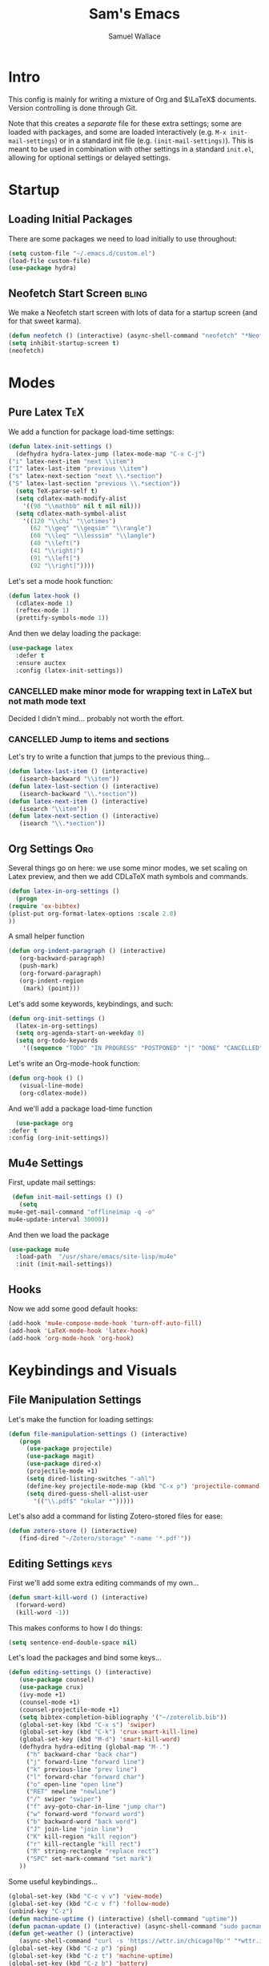 #+TITLE: Sam's Emacs
#+AUTHOR: Samuel Wallace
#+HTML_HEAD: <link rel="stylesheet" type="text/css" href="styles.css" />
#+PROPERTY: header-args:emacs-lisp :tangle more-settings.el :comments no :exports code

* Intro

  This config is mainly for writing a mixture of Org and $\LaTeX$ documents. Version controlling is done through Git.

  Note that this creates a /separate/ file for these extra settings; some are loaded with packages, and some are loaded interactively (e.g. ~M-x init-mail-settings~) or in a standard init file (e.g. ~(init-mail-settings)~). This is meant to be used in combination with other settings in a standard ~init.el~, allowing for optional settings or delayed settings.
  
* Startup
** Loading Initial Packages
  
   There are some packages we need to load initially to use throughout:

   #+BEGIN_SRC emacs-lisp
     (setq custom-file "~/.emacs.d/custom.el")
     (load-file custom-file)
     (use-package hydra)
   #+END_SRC

** Neofetch Start Screen :bling:

   We make a Neofetch start screen with lots of data for a startup screen (and for that sweet karma).

   #+BEGIN_SRC emacs-lisp
     (defun neofetch () (interactive) (async-shell-command "neofetch" "*Neofetch*"))
     (setq inhibit-startup-screen t)
     (neofetch)
   #+END_SRC

* Modes
** Pure Latex :TeX:

   We add a function for package load-time settings:
   #+BEGIN_SRC emacs-lisp
     (defun latex-init-settings ()
       (defhydra hydra-latex-jump (latex-mode-map "C-x C-j")
	 ("i" latex-next-item "next \\item")
	 ("I" latex-last-item "previous \\item")
	 ("s" latex-next-section "next \\.*section")
	 ("S" latex-last-section "previous \\.*section"))
       (setq TeX-parse-self t)
       (setq cdlatex-math-modify-alist
	     '((98 "\\mathbb" nil t nil nil)))
       (setq cdlatex-math-symbol-alist
	     '((120 "\\chi" "\\otimes")
	       (62 "\\geq" "\\geqsim" "\\rangle")
	       (60 "\\leq" "\\lesssim" "\\langle")
	       (40 "\\left(")
	       (41 "\\right)")
	       (91 "\\left[")
	       (92 "\\right]"))))
   #+END_SRC

   Let's set a mode hook function:

   #+BEGIN_SRC emacs-lisp
     (defun latex-hook ()
       (cdlatex-mode 1)
       (reftex-mode 1)
       (prettify-symbols-mode 1))
 #+END_SRC
  
   And then we delay loading the package:

   #+BEGIN_SRC emacs-lisp
     (use-package latex
       :defer t
       :ensure auctex
       :config (latex-init-settings))
   #+END_SRC
  
*** CANCELLED make minor mode for wrapping text in LaTeX but not math mode text

Decided I didn't mind... probably not worth the effort.

*** CANCELLED Jump to items and sections

    Let's try to write a function that jumps to the previous thing...

    #+BEGIN_SRC emacs-lisp :tangle no
      (defun latex-last-item () (interactive)
	     (isearch-backward "\\item"))
      (defun latex-last-section () (interactive)
	     (isearch-backward "\\.*section"))
      (defun latex-next-item () (interactive)
	     (isearch "\\item"))
      (defun latex-next-section () (interactive)
	     (isearch "\\.*section"))
    #+END_SRC
   
** Org Settings :Org:

   Several things go on here: we use some minor modes, we set scaling on Latex preview, and then we add CDLaTeX math symbols and commands.
   
   #+BEGIN_SRC emacs-lisp
     (defun latex-in-org-settings ()
       (progn
	 (require 'ox-bibtex)
	 (plist-put org-format-latex-options :scale 2.0)
	 ))
   #+END_SRC

   A small helper function

   #+BEGIN_SRC emacs-lisp
     (defun org-indent-paragraph () (interactive)
	    (org-backward-paragraph)
	    (push-mark)
	    (org-forward-paragraph)
	    (org-indent-region
	     (mark) (point)))
   #+END_SRC

   Let's add some keywords, keybindings, and such:

   #+BEGIN_SRC emacs-lisp
     (defun org-init-settings ()
       (latex-in-org-settings)
       (setq org-agenda-start-on-weekday 0)
       (setq org-todo-keywords
	     '((sequence "TODO" "IN PROGRESS" "POSTPONED" "|" "DONE" "CANCELLED"))))
   #+END_SRC

   Let's write an Org-mode-hook function:

   #+BEGIN_SRC emacs-lisp
     (defun org-hook () ()
	    (visual-line-mode)
	    (org-cdlatex-mode))
   #+END_SRC
    
     And we'll add a package load-time function
    
     #+BEGIN_SRC emacs-lisp
       (use-package org
	 :defer t
	 :config (org-init-settings))
   #+END_SRC

** Mu4e Settings

   First, update mail settings:

   #+BEGIN_SRC emacs-lisp
     (defun init-mail-settings () ()
       (setq
	mu4e-get-mail-command "offlineimap -q -o"
	mu4e-update-interval 30000))
   #+END_SRC

   And then we load the package
  
   #+BEGIN_SRC emacs-lisp
     (use-package mu4e
       :load-path  "/usr/share/emacs/site-lisp/mu4e"
       :init (init-mail-settings))
   #+END_SRC
** Hooks

   Now we add some good default hooks:

   #+BEGIN_SRC emacs-lisp
     (add-hook 'mu4e-compose-mode-hook 'turn-off-auto-fill)
     (add-hook 'LaTeX-mode-hook 'latex-hook)
     (add-hook 'org-mode-hook 'org-hook)
   #+END_SRC 
  
* Keybindings and Visuals
** File Manipulation Settings

   Let's make the function for loading settings:

   #+BEGIN_SRC emacs-lisp
     (defun file-manipulation-settings () (interactive)
	    (progn
	      (use-package projectile)
	      (use-package magit)
	      (use-package dired-x)
	      (projectile-mode +1)
	      (setq dired-listing-switches "-ahl")
	      (define-key projectile-mode-map (kbd "C-x p") 'projectile-command-map)
	      (setq dired-guess-shell-alist-user
		    '(("\\.pdf$" "okular *")))))
   #+END_SRC

   Let's also add a command for listing Zotero-stored files for ease:

   #+BEGIN_SRC emacs-lisp
     (defun zotero-store () (interactive)
	    (find-dired "~/Zotero/storage" "-name '*.pdf'"))
   #+END_SRC

** Editing Settings :keys:

   First we'll add some extra editing commands of my own...

   #+BEGIN_SRC emacs-lisp
     (defun smart-kill-word () (interactive)
       (forward-word)
       (kill-word -1))
   #+END_SRC

   This makes conforms to how I do things:

   #+BEGIN_SRC emacs-lisp
     (setq sentence-end-double-space nil)
   #+END_SRC

   Let's load the packages and bind some keys...

   #+BEGIN_SRC emacs-lisp
     (defun editing-settings () (interactive)
	    (use-package counsel)
	    (use-package crux)
	    (ivy-mode +1)
	    (counsel-mode +1)
	    (counsel-projectile-mode +1)
	    (setq bibtex-completion-bibliography '("~/zoterolib.bib"))
	    (global-set-key (kbd "C-x s") 'swiper)
	    (global-set-key (kbd "C-k") 'crux-smart-kill-line)
	    (global-set-key (kbd "M-d") 'smart-kill-word)
	    (defhydra hydra-editing (global-map "M-.")
	      ("h" backward-char "back char")
	      ("j" forward-line "forward line")
	      ("k" previous-line "prev line")
	      ("l" forward-char "forward char")
	      ("o" open-line "open line")
	      ("RET" newline "newline")
	      ("/" swiper "swiper")
	      ("f" avy-goto-char-in-line "jump char")
	      ("w" forward-word "forward word")
	      ("b" backward-word "back word")
	      ("J" join-line "join line")
	      ("K" kill-region "kill region")
	      ("r" kill-rectangle "kill rect")
	      ("R" string-rectangle "replace rect")
	      ("SPC" set-mark-command "set mark")
	    ))
   #+END_SRC

   Some useful keybindings...

   #+BEGIN_SRC emacs-lisp
	  (global-set-key (kbd "C-c v v") 'view-mode)
	  (global-set-key (kbd "C-c v f") 'follow-mode)
	  (unbind-key "C-z")
	  (defun machine-uptime () (interactive) (shell-command "uptime"))
	  (defun pacman-update () (interactive) (async-shell-command "sudo pacman -Syu"))
	  (defun get-weather () (interactive)
		 (async-shell-command "curl -s 'https://wttr.in/chicago?0p'" "*wttr.in*" nil))
	  (global-set-key (kbd "C-z p") 'ping)
	  (global-set-key (kbd "C-z t") 'machine-uptime)
	  (global-set-key (kbd "C-z b") 'battery)
	  (global-set-key (kbd "C-z u") 'pacman-update)
	  (global-set-key (kbd "C-z w") 'get-weather)
   #+END_SRC

** Visual/Window settings


   #+BEGIN_SRC emacs-lisp
     (global-set-key (kbd "M-o") 'ace-window)
     (global-set-key (kbd "C-x b") 'display-buffer)
     (setq aw-keys '(?a ?s ?d ?f ?g ?h ?j ?k ?l))
     (global-set-key (kbd "M-s m") 'counsel-imenu)
     (global-set-key (kbd "M-s b") 'counsel-ibuffer)
     (global-set-key (kbd "M-z") 'counsel-linux-app)
   #+END_SRC
  
*** CANCELLED Try EXWM (?) :bling:

Decided not to. A fully-featured window manager is /probably/ better.

*** Dynamic Window Layouts

    Here we look to implement two dynamic window layouts, inspired by tiling window managers. This replaces the native window splitting function. 

    We first do an XMonad Tall layout:
    #+BEGIN_SRC emacs-lisp
      (defun xmonad-tree-navigator (tree)
	(if (windowp tree) tree
	  (if (listp tree) (xmonad-tree-navigator (car (last tree)))
	      (error "Encountered a non-list or non window argument"))))

      (defun xmonad-tall (curr-win)
	     (if (one-window-p) (split-window-right)
	       (progn
		 (select-window (xmonad-tree-navigator (car (window-tree))))
		 (split-window-below))))
    #+END_SRC

    And we do a BSPWM one:

    #+BEGIN_SRC emacs-lisp
      (defun bsp-tree-navigator (tree)
	(if (windowp tree) tree
	  (if (listp tree) (bsp-tree-navigator (car (last tree)))
	    (error "Encountered a non-list or non-window argument"))))
     
      (defun bspwm (curr-win)
	     (let ((to-window (bsp-tree-navigator (car (window-tree)))))
	       (progn
		 (select-window to-window)
		 (if (window-combined-p to-window t)
		     (split-window-below)
		   (split-window-right)))))
    #+END_SRC

    And now we add a function to switch between layouts:

    #+BEGIN_SRC emacs-lisp
      (setq layout-list '(split-window-sensibly xmonad-tall bspwm))
      (defun select-window-layout (symbol) (interactive "Slayout: ")
	     (if (member symbol layout-list) (setq split-window-preferred-function symbol)
	       (error "Not a layout in layout-list")))
      (defun current-window-layout () (interactive)
	     (message split-window-preferred-function))
    #+END_SRC

** TODO Minibuffer Frame

Here we create a pop-up minibuffer window to use where ever. The model is this: you should run ~emacsclient --eval '(runner)'~ and the minibuffer menu should appear.

#+BEGIN_SRC emacs-lisp
       (defun runner () (interactive)
	      (setq default-minibuffer-frame (make-frame
					      '((minibuffer . only) (title . "erunner") (left . 0.25) (top . 0.25) (height . 0.5) (width . 0.5))))
	      (setq minibuffer-auto-raise t))
#+END_SRC

Currently needs:
 - raise frame if already created
 - *DONE* put windows in main frame (just use ~C-x C-f~ or regular keybindings; just not the usual keybinds)

** Avy

   Let's get warmed up with some simple keybindings for avy:

   #+BEGIN_SRC emacs-lisp
     (use-package avy)
     (global-set-key (kbd "M-g g") 'avy-goto-char-2)
     (global-set-key (kbd "M-g M-g") 'avy-goto-line)
     (global-set-key (kbd "M-g k") 'avy-kill-region)
     (global-set-key (kbd "M-g t") 'avy-move-region)
     (global-set-key (kbd "M-g w") 'avy-copy-region)
     (global-set-key (kbd "M-g f") 'avy-goto-char-in-line)
     (global-set-key (kbd "M-g e") 'avy-goto-end-of-line)
   #+END_SRC

** Shortcut key :keys:

   We make a run key that gives a menu to different programs you might want a glance at.

   #+BEGIN_SRC emacs-lisp
     (defun add-menu-item (key command)
	    (global-set-key (kbd (concat "C-; " key)) command))
     (defun find-init-file () (interactive) (find-file "~/.emacs.d/index.org"))
     (add-menu-item "m" 'mu4e)
     (add-menu-item "i" 'find-init-file)
     (add-menu-item "a" 'org-agenda)
     (add-menu-item "s" 'search-in-nyxt)
     (add-menu-item "p" 'proced)
   #+END_SRC

* External Integrations
** CANCELLED Nyxt Integration                                           :web:

   Here we provide a couple of helper functions for interacting with [[https://nyxt.atlas.engineer][Nyxt]]. I'll explain in a little more detail here.

   We pass Lisp code to the running Nyxt process via shell commands. This requires that ~REMOTE-EXECUTION-P~ must not be ~nil~ (in Nyxt). Once that is done, we can use the following functions to pass arbitrary Lisp code:

   #+BEGIN_SRC emacs-lisp :tangle no
     (defun format-for-nyxt-eval (list)  (shell-quote-argument (format "%S" list))) ;; prepare lisp code to be passed to the shell
     (defun eval-in-nyxt (s-exps)  (call-process "nyxt" nil nil nil (concat "--remote --eval " (format-for-nyxt-eval s-exps))))
   #+END_SRC

   Now we can only do so by elisp code, to prevent mistakes. Now we can use it!

   #+BEGIN_SRC emacs-lisp :tangle no
     (defun set-in-nyxt (variable elisp) (eval-in-nyxt `(setq ,variable (list ,@elisp))))
     (defun eval-region-in-nyxt (start end) (interactive "r") (eval-in-nyxt (read (buffer-substring start end))))
   #+END_SRC

   And if we happen to have the following in our init file for Nyxt (usually in ~$HOME/.config/nyxt/init.lisp~)...

   #+BEGIN_SRC lisp
    
     (ql:quickload :cl-strings)
    
     (defun eval-in-emacs (&rest s-exps)
       "Evaluate S-EXPS with emacsclient."
       (let ((s-exps-string (cl-strings:replace-all
			     (write-to-string
			      `(progn ,@s-exps) :case :downcase)
			     ;; Discard the package prefix.
			     "nyxt::" "")))
	 (format *error-output* "Sending to Emacs:~%~a~%" s-exps-string)
	 (uiop:run-program
	  (list "emacsclient" "--eval" s-exps-string))))
   #+END_SRC

   (Taken directly from [[https://nyxt.atlas.engineer/article/emacs-hacks.org][here]]) then we can use the following function in Emacs:

   #+BEGIN_SRC emacs-lisp :tangle no
     (defun get-nyxt-buffers () (eval-in-nyxt
				 '(eval-in-emacs
				   `(setq nyxt-buffer-list
					  (list ,@(mapcar #'title (buffer-list)))))))
     (defun search-in-nyxt (search-term) (interactive "sSeach in Nyxt:") (eval-in-nyxt
									  `(buffer-load (make-instance 'new-url-query
												       :query ,search-term
												       :engine (first (last (search-engines (current-buffer))))))))
    
   #+END_SRC
** CANCELLED Stumpwm                                                     :wm:

   Let's be able to give commands to Stumpwm. Instead of doing this through slime or Sly, we can do it through ~stumpish~, a command shell for stumpwm. It's in the stumpwm contrib module. We save the path to it and make a function to run Lisp code in Stumpwm:

   #+BEGIN_SRC emacs-lisp :tangle no
     (setq stumpish-path "~/.stumpwm.d/modules/util/stumpish/stumpish")
     (defun eval-in-stumpwm (s-exps) (call-process stumpish-path nil nil nil (format "eval %S" s-exps)))
     (defun eval-in-stumpwm-and-return (s-exps) (read (shell-command-to-string (concat
										stumpish-path " eval "
										(shell-quote-argument (format "%S" s-exps))))))
     (defun eval-region-in-stumpwm (start end) (interactive "r") (eval-in-stumpwm (read (buffer-substring start end))))
   #+END_SRC

   We would also like to be able to pass ELisp to Emacs from Stumpwm:

   #+BEGIN_SRC lisp
     (defun stumpwm-eval-in-emacs (s-exps)
       (run-shell-command (concatenate 'string "emacsclient --eval '" (write-to-string s-exps :case :downcase) "'")))
   #+END_SRC
     
     
     
     And now we're ready to write some helpful interaction commands!

*** CANCELLED Write major mode for editing a buffer for window manager interaction (dired/org-style)

    First we collect the window tree from stumpwm:

    #+BEGIN_SRC emacs-lisp :tangle no
      
      (defun get-stumpwm-desktop () (eval-in-stumpwm-and-return
				     '(progn
					(dump-desktop-to-file "~/.stumpwm.d/.desktop")
					())))
      
      
      
      (defun make-desktop-to-buffer ()
	(let (( window-tree (get-stumpwm-desktop)))
	  '()
	  )) ;;finish
    #+END_SRC

    I am running into some problems with this... Stumpwm doesn't expose enough useful functions to get a full desktop tree. Accessor functions are hidden, slot values as well... Not sure what the solution is. (Maybe try SLIME ?)

    Checking in on this after a while... I'm not using stumpwm so gave up.

* Resources
** Beginner and General Resources

  Here's a brief list of resources for reading on Emacs...

  - [[https://karthinks.com/software/batteries-included-with-emacs/][Built-in Emacs Features]]
  - [[https://karthinks.com/software/latex-input-for-impatient-scholars/][LaTeX Input]]
  - [[https://sheer.tj/the_way_of_emacs.html][The Way of Emacs]]
  - [[https://github.com/emacs-tw/awesome-emacs][Awesome Emacs GitHub]]
  - [[https://www.masteringemacs.org/][Mastering Emacs]]
  - [[https://sachachua.com/blog/2014/04/emacs-beginner-resources/][Sacha Chua's Beginner Resources]]
  - The keybindings (in Emacs, of course) ~C-h r~ and ~C-h i~

** Other's Configs

Here are some other well-developed configs I've found:

  - [[https://sachachua.com/dotemacs/][Sacha Chua's config]]
  - [[https://github.com/daviwil/emacs-from-scratch][Streamed Config]] A config built entirely on stream, so you can go and watch a video explanation of the config building process
  - [[https://emacs.metaphoric.dev/][Megumacs]] A config I found randomly on GitHub
  - [[https://protesilaos.com/emacs/dotemacs][Prot's config]] A config by an Emacs package writer
